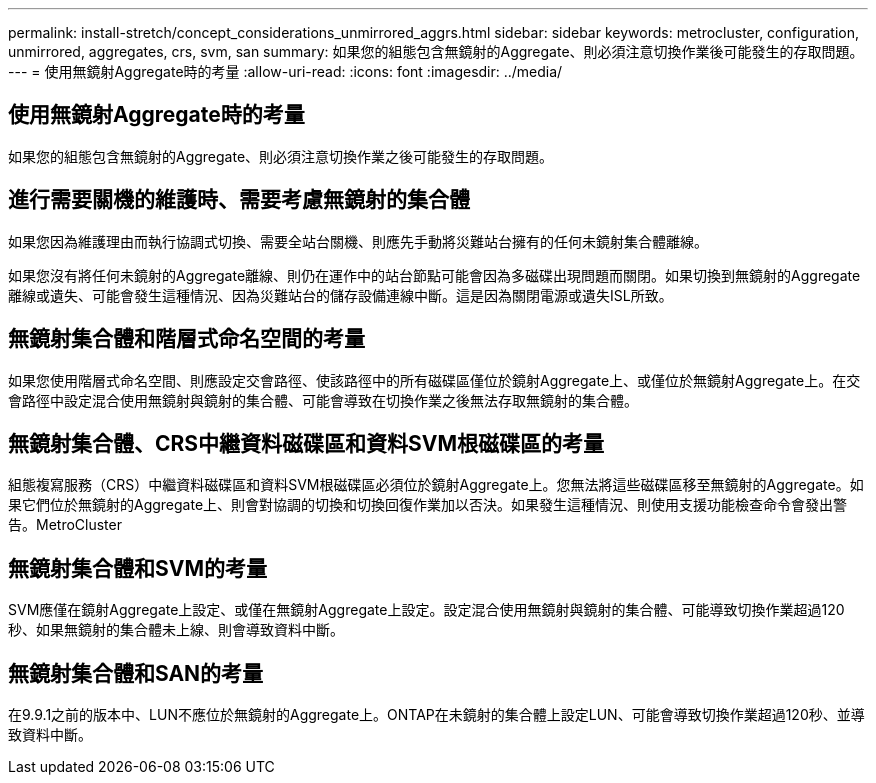 ---
permalink: install-stretch/concept_considerations_unmirrored_aggrs.html 
sidebar: sidebar 
keywords: metrocluster, configuration, unmirrored, aggregates, crs, svm, san 
summary: 如果您的組態包含無鏡射的Aggregate、則必須注意切換作業後可能發生的存取問題。 
---
= 使用無鏡射Aggregate時的考量
:allow-uri-read: 
:icons: font
:imagesdir: ../media/




== 使用無鏡射Aggregate時的考量

如果您的組態包含無鏡射的Aggregate、則必須注意切換作業之後可能發生的存取問題。



== 進行需要關機的維護時、需要考慮無鏡射的集合體

如果您因為維護理由而執行協調式切換、需要全站台關機、則應先手動將災難站台擁有的任何未鏡射集合體離線。

如果您沒有將任何未鏡射的Aggregate離線、則仍在運作中的站台節點可能會因為多磁碟出現問題而關閉。如果切換到無鏡射的Aggregate離線或遺失、可能會發生這種情況、因為災難站台的儲存設備連線中斷。這是因為關閉電源或遺失ISL所致。



== 無鏡射集合體和階層式命名空間的考量

如果您使用階層式命名空間、則應設定交會路徑、使該路徑中的所有磁碟區僅位於鏡射Aggregate上、或僅位於無鏡射Aggregate上。在交會路徑中設定混合使用無鏡射與鏡射的集合體、可能會導致在切換作業之後無法存取無鏡射的集合體。



== 無鏡射集合體、CRS中繼資料磁碟區和資料SVM根磁碟區的考量

組態複寫服務（CRS）中繼資料磁碟區和資料SVM根磁碟區必須位於鏡射Aggregate上。您無法將這些磁碟區移至無鏡射的Aggregate。如果它們位於無鏡射的Aggregate上、則會對協調的切換和切換回復作業加以否決。如果發生這種情況、則使用支援功能檢查命令會發出警告。MetroCluster



== 無鏡射集合體和SVM的考量

SVM應僅在鏡射Aggregate上設定、或僅在無鏡射Aggregate上設定。設定混合使用無鏡射與鏡射的集合體、可能導致切換作業超過120秒、如果無鏡射的集合體未上線、則會導致資料中斷。



== 無鏡射集合體和SAN的考量

在9.9.1之前的版本中、LUN不應位於無鏡射的Aggregate上。ONTAP在未鏡射的集合體上設定LUN、可能會導致切換作業超過120秒、並導致資料中斷。
